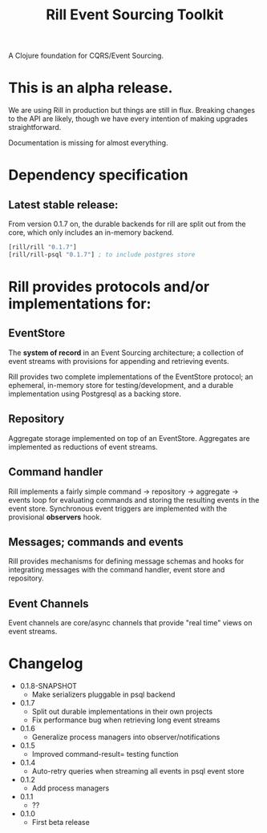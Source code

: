 #+TITLE: Rill Event Sourcing Toolkit

A Clojure foundation for CQRS/Event Sourcing.

* This is an alpha release.

  We are using Rill in production but things are still in flux. Breaking
  changes to the API are likely, though we have every intention of
  making upgrades straightforward.

  Documentation is missing for almost everything.

* Dependency specification

** Latest stable release:

   From version 0.1.7 on, the durable backends for rill are split out
   from the core, which only includes an in-memory backend.

   #+BEGIN_SRC clojure
  [rill/rill "0.1.7"]
  [rill/rill-psql "0.1.7"] ; to include postgres store
   #+END_SRC

* Rill provides protocols and/or implementations for:

** EventStore

   The *system of record* in an Event Sourcing architecture; a
   collection of event streams with provisions for appending and
   retrieving events.

   Rill provides two complete implementations of the EventStore
   protocol; an ephemeral, in-memory store for testing/development,
   and a durable implementation using Postgresql as a backing store.

** Repository

   Aggregate storage implemented on top of an EventStore. Aggregates
   are implemented as reductions of event streams.

** Command handler

   Rill implements a fairly simple command -> repository -> aggregate
   -> events loop for evaluating commands and storing the resulting
   events in the event store. Synchronous event triggers are
   implemented with the provisional *observers* hook.

** Messages; commands and events

   Rill provides mechanisms for defining message schemas and hooks for
   integrating messages with the command handler, event store and
   repository.

** Event Channels

   Event channels are core/async channels that provide "real time"
   views on event streams.

* Changelog

  - 0.1.8-SNAPSHOT
    - Make serializers pluggable in psql backend
  - 0.1.7
    - Split out durable implementations in their own projects
    - Fix performance bug when retrieving long event streams
  - 0.1.6
    - Generalize process managers into observer/notifications
  - 0.1.5
    - Improved command-result= testing function
  - 0.1.4
    - Auto-retry queries when streaming all events in psql event store
  - 0.1.2
    - Add process managers
  - 0.1.1
    - ??
  - 0.1.0
    - First beta release
